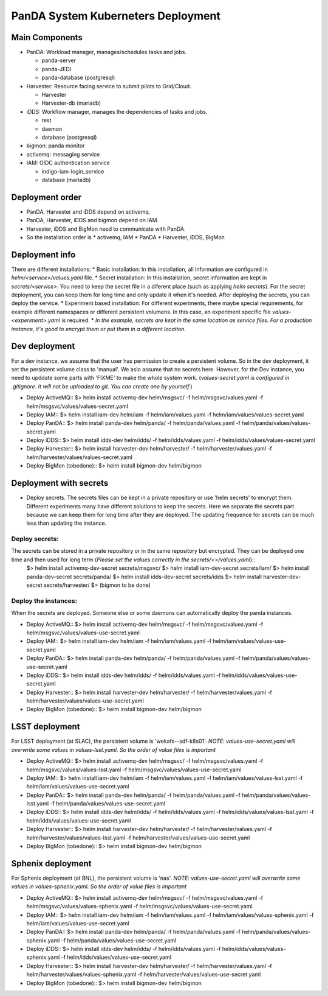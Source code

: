 PanDA System Kuberneters Deployment
===================================

Main Components
---------------
* PanDA: Workload manager, manages/schedules tasks and jobs.

  - panda-server
  - panda-JEDI
  - panda-database (postgresql)

* Harvester: Resource facing service to submit pilots to Grid/Cloud.

  * Harvester
  * Harvester-db (mariadb)

* iDDS: Workflow manager, manages the dependencies of tasks and jobs.

  * rest
  * daemon
  * database (postgresql)

* bigmon: panda monitor

* activemq: messaging service

* IAM: OIDC authentication service

  * indigo-iam-login_service
  * database (mariadb)

Deployment order
-----------------
* PanDA, Harvester and iDDS depend on activemq.
* PanDA, Harvester, iDDS and bigmon depend on IAM.
* Harvester, iDDS and BigMon need to communicate with PanDA.
* So the installation order is
  * activemq, IAM
  * PanDA
  * Harvester, iDDS, BigMon

Deployment info
-----------------
There are different installations:
* Basic installation: In this installation, all information are configured in *helm/<service>/values.yaml* file.
* Secret installation: In this installation, secret information are kept in *secrets/<service>*. You need to keep the secret file in a diferent place (such as applying *helm secrets*). For the secret deployment, you can keep them for long time and only update it when it's needed. After deploying the secrets, you can deploy the service.
* Experiment based installation: For different experiments, there maybe special requirements, for example different namespaces or different persistent volumens. In this case, an experiment specific file *values-<experiment>.yaml* is required.
* *In the example, secrets are kept in the same location as service files. For a production instance, it's good to encrypt them or put them in a different location.*

Dev deployment
---------------
For a dev instance, we assume that the user has permission to create a persistent volume. So in the dev deployment, it set the persistent volume class to 'manual'. We aslo assume that no secrets here. However, for the Dev instance, you need to upddate some parts with 'FIXME' to make the whole system work.
(*values-secret.yaml is configured in .gitignore. It will not be uploaded to git. You can create one by yourself.*)

* Deploy ActiveMQ::
  $> helm install activemq-dev helm/msgsvc/ -f helm/msgsvc/values.yaml -f helm/msgsvc/values/values-secret.yaml

* Deploy IAM::
  $> helm install iam-dev helm/iam -f helm/iam/values.yaml -f helm/iam/values/values-secret.yaml

* Deploy PanDA::
  $> helm install panda-dev helm/panda/ -f helm/panda/values.yaml -f helm/panda/values/values-secret.yaml

* Deploy iDDS::
  $> helm install idds-dev helm/idds/ -f helm/idds/values.yaml -f helm/idds/values/values-secret.yaml

* Deploy Harvester::
  $> helm install harvester-dev helm/harvester/ -f helm/harvester/values.yaml  -f helm/harvester/values/values-secret.yaml

* Deploy BigMon (tobedone)::
  $> helm install bigmon-dev helm/bigmon


Deployment with secrets
------------------------
* Deploy secrets. The secrets files can be kept in a private repository or use 'helm secrets' to encrypt them. Different experiments many have different solutions to keep the secrets. Here we separate the secrets part because we can keep them for long time after they are deployed. The updating frequence for secrets can be much less than updating the instance.

Deploy secrets:
+++++++++++++++
The secrets can be stored in a private repository or in the same repository but encrypted. They can be deployed one time and then used for long term (*Please set the values correctly in the secrets/<>/values.yaml*)::
  $> helm install activemq-dev-secret  secrets/msgsvc/
  $> helm install iam-dev-secret secrets/iam/
  $> helm install panda-dev-secret secrets/panda/
  $> helm install idds-dev-secret secrets/idds
  $> helm install harvester-dev-secret secrets/harvester/
  $> (bigmon to be done)

Deploy the instances:
+++++++++++++++++++++
When the secrets are deployed. Someone else or some daemons can automatically deploy the panda instances.

* Deploy ActiveMQ::
  $> helm install activemq-dev helm/msgsvc/ -f helm/msgsvc/values.yaml -f helm/msgsvc/values/values-use-secret.yaml

* Deploy IAM::
  $> helm install iam-dev helm/iam -f helm/iam/values.yaml -f helm/iam/values/values-use-secret.yaml

* Deploy PanDA::
  $> helm install panda-dev helm/panda/ -f helm/panda/values.yaml -f helm/panda/values/values-use-secret.yaml

* Deploy iDDS::
  $> helm install idds-dev helm/idds/ -f helm/idds/values.yaml -f helm/idds/values/values-use-secret.yaml

* Deploy Harvester::
  $> helm install harvester-dev helm/harvester/ -f helm/harvester/values.yaml  -f helm/harvester/values/values-use-secret.yaml

* Deploy BigMon (tobedone)::
  $> helm install bigmon-dev helm/bigmon

LSST deployment
-----------------
For LSST deployment (at SLAC), the persistent volume is 'wekafs--sdf-k8s01'.
*NOTE: values-use-secret.yaml will overwrite some values in values-lsst.yaml. So the order of value files is important*

* Deploy ActiveMQ::
  $> helm install activemq-dev helm/msgsvc/ -f helm/msgsvc/values.yaml -f helm/msgsvc/values/values-lsst.yaml -f helm/msgsvc/values/values-use-secret.yaml

* Deploy IAM::
  $> helm install iam-dev helm/iam -f helm/iam/values.yaml -f helm/iam/values/values-lsst.yaml -f helm/iam/values/values-use-secret.yaml

* Deploy PanDA::
  $> helm install panda-dev helm/panda/ -f helm/panda/values.yaml -f helm/panda/values/values-lsst.yaml -f helm/panda/values/values-use-secret.yaml

* Deploy iDDS::
  $> helm install idds-dev helm/idds/ -f helm/idds/values.yaml -f helm/idds/values/values-lsst.yaml -f helm/idds/values/values-use-secret.yaml

* Deploy Harvester::
  $> helm install harvester-dev helm/harvester/ -f helm/harvester/values.yaml -f helm/harvester/values/values-lsst.yaml -f helm/harvester/values/values-use-secret.yaml

* Deploy BigMon (tobedone)::
  $> helm install bigmon-dev helm/bigmon


Sphenix deployment
------------------
For Sphenix deployment (at BNL), the persistent volume is 'nas'.
*NOTE: values-use-secret.yaml will overwrite some values in values-sphenix.yaml. So the order of value files is important*

* Deploy ActiveMQ::
  $> helm install activemq-dev helm/msgsvc/ -f helm/msgsvc/values.yaml -f helm/msgsvc/values/values-sphenix.yaml -f helm/msgsvc/values/values-use-secret.yaml

* Deploy IAM::
  $> helm install iam-dev helm/iam -f helm/iam/values.yaml -f helm/iam/values/values-sphenix.yaml -f helm/iam/values/values-use-secret.yaml

* Deploy PanDA::
  $> helm install panda-dev helm/panda/ -f helm/panda/values.yaml -f helm/panda/values/values-sphenix.yaml -f helm/panda/values/values-use-secret.yaml

* Deploy iDDS::
  $> helm install idds-dev helm/idds/ -f helm/idds/values.yaml -f helm/idds/values/values-sphenix.yaml -f helm/idds/values/values-use-secret.yaml

* Deploy Harvester::
  $> helm install harvester-dev helm/harvester/ -f helm/harvester/values.yaml -f helm/harvester/values/values-sphenix.yaml -f helm/harvester/values/values-use-secret.yaml

* Deploy BigMon (tobedone)::
  $> helm install bigmon-dev helm/bigmon
